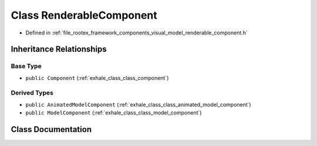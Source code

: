 .. _exhale_class_class_renderable_component:

Class RenderableComponent
=========================

- Defined in :ref:`file_rootex_framework_components_visual_model_renderable_component.h`


Inheritance Relationships
-------------------------

Base Type
*********

- ``public Component`` (:ref:`exhale_class_class_component`)


Derived Types
*************

- ``public AnimatedModelComponent`` (:ref:`exhale_class_class_animated_model_component`)
- ``public ModelComponent`` (:ref:`exhale_class_class_model_component`)


Class Documentation
-------------------


.. doxygenclass:: RenderableComponent
   :members:
   :protected-members:
   :undoc-members: